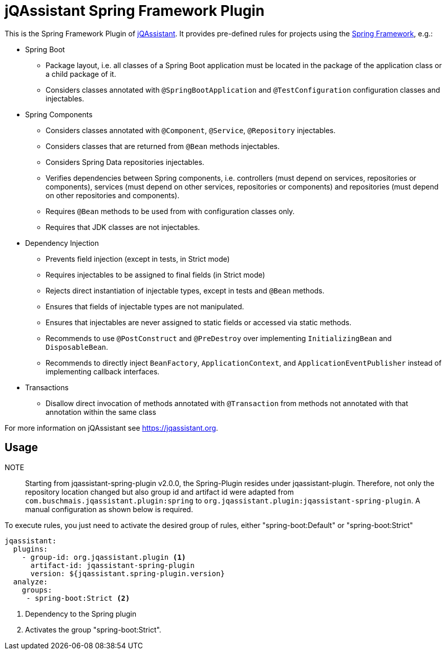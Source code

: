 = jQAssistant Spring Framework Plugin

This is the Spring Framework Plugin of https://jqassistant.org[jQAssistant].
It provides pre-defined rules for projects using the http://www.spring.org/[Spring Framework], e.g.:

* Spring Boot
** Package layout, i.e. all classes of a Spring Boot application must be located in the package of the application
   class or a child package of it.
** Considers classes annotated with `@SpringBootApplication` and `@TestConfiguration` configuration classes and injectables.

* Spring Components
** Considers classes annotated with `@Component`, `@Service`, `@Repository` injectables.
** Considers classes that are returned from `@Bean` methods injectables.
** Considers Spring Data repositories injectables.
** Verifies dependencies between Spring components, i.e. controllers (must depend on services, repositories or components), services (must depend on other services, repositories or components) and repositories (must depend on other repositories and components).
** Requires `@Bean` methods to be used from with configuration classes only.
** Requires that JDK classes are not injectables.

* Dependency Injection
** Prevents field injection (except in tests, in Strict mode)
** Requires injectables to be assigned to final fields (in Strict mode)
** Rejects direct instantiation of injectable types, except in tests and `@Bean` methods.
** Ensures that fields of injectable types are not manipulated.
** Ensures that injectables are never assigned to static fields or accessed via static methods.

** Recommends to use `@PostConstruct` and `@PreDestroy` over implementing `InitializingBean` and `DisposableBean`.
** Recommends to directly inject `BeanFactory`, `ApplicationContext`, and `ApplicationEventPublisher` instead of implementing callback interfaces.


* Transactions
** Disallow direct invocation of methods annotated with `@Transaction` from methods not annotated with that annotation within the same class

For more information on jQAssistant see https://jqassistant.org[^].

== Usage

NOTE:: Starting from jqassistant-spring-plugin v2.0.0, the Spring-Plugin resides under jqassistant-plugin.
Therefore, not only the repository location changed but also group id and artifact id were adapted from `com.buschmais.jqassistant.plugin:spring` to `org.jqassistant.plugin:jqassistant-spring-plugin`. A manual configuration as shown below is required.

To execute rules, you just need to activate the desired group of rules, either "spring-boot:Default" or "spring-boot:Strict"

[source,yaml]
----
jqassistant:
  plugins:
    - group-id: org.jqassistant.plugin <1>
      artifact-id: jqassistant-spring-plugin
      version: ${jqassistant.spring-plugin.version}
  analyze:
    groups:
     - spring-boot:Strict <2>
----
<1> Dependency to the Spring plugin
<2> Activates the group "spring-boot:Strict".

